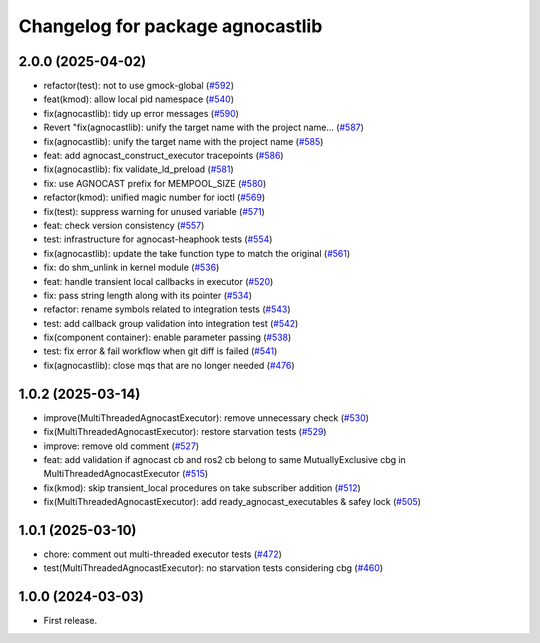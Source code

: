 ^^^^^^^^^^^^^^^^^^^^^^^^^^^^^^^^^^^^^^
Changelog for package agnocastlib
^^^^^^^^^^^^^^^^^^^^^^^^^^^^^^^^^^^^^^

2.0.0 (2025-04-02)
------------------
* refactor(test): not to use gmock-global (`#592 <https://github.com/tier4/agnocast/issues/592>`_)
* feat(kmod): allow local pid namespace (`#540 <https://github.com/tier4/agnocast/issues/540>`_)
* fix(agnocastlib): tidy up error messages (`#590 <https://github.com/tier4/agnocast/issues/590>`_)
* Revert "fix(agnocastlib): unify the target name with the project name… (`#587 <https://github.com/tier4/agnocast/issues/587>`_)
* fix(agnocastlib): unify the target name with the project name (`#585 <https://github.com/tier4/agnocast/issues/585>`_)
* feat: add agnocast_construct_executor tracepoints (`#586 <https://github.com/tier4/agnocast/issues/586>`_)
* fix(agnocastlib): fix validate_ld_preload (`#581 <https://github.com/tier4/agnocast/issues/581>`_)
* fix: use AGNOCAST prefix for MEMPOOL_SIZE (`#580 <https://github.com/tier4/agnocast/issues/580>`_)
* refactor(kmod): unified magic number for ioctl (`#569 <https://github.com/tier4/agnocast/issues/569>`_)
* fix(test): suppress warning for unused variable (`#571 <https://github.com/tier4/agnocast/issues/571>`_)
* feat: check version consistency (`#557 <https://github.com/tier4/agnocast/issues/557>`_)
* test: infrastructure for agnocast-heaphook tests (`#554 <https://github.com/tier4/agnocast/issues/554>`_)
* fix(agnocastlib): update the take function type to match the original (`#561 <https://github.com/tier4/agnocast/issues/561>`_)
* fix: do shm_unlink in kernel module (`#536 <https://github.com/tier4/agnocast/issues/536>`_)
* feat: handle transient local callbacks in executor (`#520 <https://github.com/tier4/agnocast/issues/520>`_)
* fix: pass string length along with its pointer (`#534 <https://github.com/tier4/agnocast/issues/534>`_)
* refactor: rename symbols related to integration tests (`#543 <https://github.com/tier4/agnocast/issues/543>`_)
* test: add callback group validation into integration test (`#542 <https://github.com/tier4/agnocast/issues/542>`_)
* fix(component container): enable parameter passing (`#538 <https://github.com/tier4/agnocast/issues/538>`_)
* test: fix error & fail workflow when git diff is failed (`#541 <https://github.com/tier4/agnocast/issues/541>`_)
* fix(agnocastlib): close mqs that are no longer needed (`#476 <https://github.com/tier4/agnocast/issues/476>`_)

1.0.2 (2025-03-14)
------------------
* improve(MultiThreadedAgnocastExecutor): remove unnecessary check (`#530 <https://github.com/tier4/agnocast/issues/530>`_)
* fix(MultiThreadedAgnocastExecutor): restore starvation tests (`#529 <https://github.com/tier4/agnocast/issues/529>`_)
* improve: remove old comment (`#527 <https://github.com/tier4/agnocast/issues/527>`_)
* feat: add validation if agnocast cb and ros2 cb belong to same MutuallyExclusive cbg in MultiThreadedAgnocastExecutor (`#515 <https://github.com/tier4/agnocast/issues/515>`_)
* fix(kmod): skip transient_local procedures on take subscriber addition (`#512 <https://github.com/tier4/agnocast/issues/512>`_)
* fix(MultiThreadedAgnocastExecutor): add ready_agnocast_executables & safey lock (`#505 <https://github.com/tier4/agnocast/issues/505>`_)

1.0.1 (2025-03-10)
------------------
* chore: comment out multi-threaded executor tests (`#472 <https://github.com/tier4/agnocast/issues/472>`_)
* test(MultiThreadedAgnocastExecutor): no starvation tests considering cbg (`#460 <https://github.com/tier4/agnocast/issues/460>`_)

1.0.0 (2024-03-03)
------------------
* First release.

